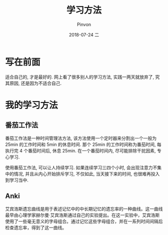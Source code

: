 #+TITLE:       学习方法
#+AUTHOR:      Pinvon
#+EMAIL:       pinvon@Inspiron
#+DATE:        2018-07-24 二

#+URI:         /blog/method/%y/%m/%d/%t/ Or /blog/method/%t/
#+TAGS:        方法
#+DESCRIPTION: <Add description here>

#+LANGUAGE:    en
#+OPTIONS:     H:4 num:nil toc:t \n:nil ::t |:t ^:nil -:nil f:t *:t <:t

* 写在前面

适合自己的, 才是最好的. 网上看了很多别人的学习方法, 实践一两天就放弃了, 究其原因, 还是因为不适合自己.

* 我的学习方法

** 番茄工作法

番茄工作法是一种时间管理法方法, 该方法使用一个定时器来分割出一个一般为 25min 的工作时间和 5min 的休息时间. 那个 25min 的工作时间称为番茄时间, 每执行完 4 个番茄时间后, 休息 25min. 在一个番茄时间内, 尽可能排除干扰因素, 专心学习.

使用番茄工作法, 可以让人持续学习. 如果连续学习三四个小时, 会出现注意力不集中的情况, 并且从内心开始排斥学习, 不仅如此, 当天接下来的时间, 也很难再投入到学习当中.

** Anki

艾宾浩斯遗忘曲线是用于表述记忆中的中长期记忆的遗忘率的一种曲线。这一曲线最早由心理学家赫尔曼·艾宾浩斯通过自己的实验提出。在这一实验中，艾宾浩斯使用了一些毫无意义的字母组合。通过记忆这些字母组合，并在一系列时间间隔后检查遗忘率，得到了这一曲线。
